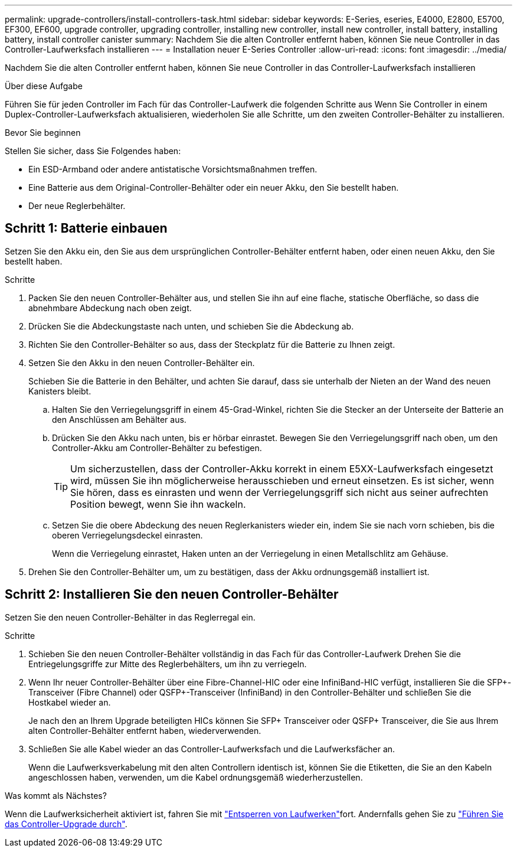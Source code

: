 ---
permalink: upgrade-controllers/install-controllers-task.html 
sidebar: sidebar 
keywords: E-Series, eseries, E4000, E2800, E5700, EF300, EF600, upgrade controller, upgrading controller, installing new controller, install new controller, install battery, installing battery, install controller canister 
summary: Nachdem Sie die alten Controller entfernt haben, können Sie neue Controller in das Controller-Laufwerksfach installieren 
---
= Installation neuer E-Series Controller
:allow-uri-read: 
:icons: font
:imagesdir: ../media/


[role="lead"]
Nachdem Sie die alten Controller entfernt haben, können Sie neue Controller in das Controller-Laufwerksfach installieren

.Über diese Aufgabe
Führen Sie für jeden Controller im Fach für das Controller-Laufwerk die folgenden Schritte aus Wenn Sie Controller in einem Duplex-Controller-Laufwerksfach aktualisieren, wiederholen Sie alle Schritte, um den zweiten Controller-Behälter zu installieren.

.Bevor Sie beginnen
Stellen Sie sicher, dass Sie Folgendes haben:

* Ein ESD-Armband oder andere antistatische Vorsichtsmaßnahmen treffen.
* Eine Batterie aus dem Original-Controller-Behälter oder ein neuer Akku, den Sie bestellt haben.
* Der neue Reglerbehälter.




== Schritt 1: Batterie einbauen

Setzen Sie den Akku ein, den Sie aus dem ursprünglichen Controller-Behälter entfernt haben, oder einen neuen Akku, den Sie bestellt haben.

.Schritte
. Packen Sie den neuen Controller-Behälter aus, und stellen Sie ihn auf eine flache, statische Oberfläche, so dass die abnehmbare Abdeckung nach oben zeigt.
. Drücken Sie die Abdeckungstaste nach unten, und schieben Sie die Abdeckung ab.
. Richten Sie den Controller-Behälter so aus, dass der Steckplatz für die Batterie zu Ihnen zeigt.
. Setzen Sie den Akku in den neuen Controller-Behälter ein.
+
Schieben Sie die Batterie in den Behälter, und achten Sie darauf, dass sie unterhalb der Nieten an der Wand des neuen Kanisters bleibt.

+
.. Halten Sie den Verriegelungsgriff in einem 45-Grad-Winkel, richten Sie die Stecker an der Unterseite der Batterie an den Anschlüssen am Behälter aus.
.. Drücken Sie den Akku nach unten, bis er hörbar einrastet. Bewegen Sie den Verriegelungsgriff nach oben, um den Controller-Akku am Controller-Behälter zu befestigen.
+

TIP: Um sicherzustellen, dass der Controller-Akku korrekt in einem E5XX-Laufwerksfach eingesetzt wird, müssen Sie ihn möglicherweise herausschieben und erneut einsetzen. Es ist sicher, wenn Sie hören, dass es einrasten und wenn der Verriegelungsgriff sich nicht aus seiner aufrechten Position bewegt, wenn Sie ihn wackeln.

.. Setzen Sie die obere Abdeckung des neuen Reglerkanisters wieder ein, indem Sie sie nach vorn schieben, bis die oberen Verriegelungsdeckel einrasten.
+
Wenn die Verriegelung einrastet, Haken unten an der Verriegelung in einen Metallschlitz am Gehäuse.



. Drehen Sie den Controller-Behälter um, um zu bestätigen, dass der Akku ordnungsgemäß installiert ist.




== Schritt 2: Installieren Sie den neuen Controller-Behälter

Setzen Sie den neuen Controller-Behälter in das Reglerregal ein.

.Schritte
. Schieben Sie den neuen Controller-Behälter vollständig in das Fach für das Controller-Laufwerk Drehen Sie die Entriegelungsgriffe zur Mitte des Reglerbehälters, um ihn zu verriegeln.
. Wenn Ihr neuer Controller-Behälter über eine Fibre-Channel-HIC oder eine InfiniBand-HIC verfügt, installieren Sie die SFP+-Transceiver (Fibre Channel) oder QSFP+-Transceiver (InfiniBand) in den Controller-Behälter und schließen Sie die Hostkabel wieder an.
+
Je nach den an Ihrem Upgrade beteiligten HICs können Sie SFP+ Transceiver oder QSFP+ Transceiver, die Sie aus Ihrem alten Controller-Behälter entfernt haben, wiederverwenden.

. Schließen Sie alle Kabel wieder an das Controller-Laufwerksfach und die Laufwerksfächer an.
+
Wenn die Laufwerksverkabelung mit den alten Controllern identisch ist, können Sie die Etiketten, die Sie an den Kabeln angeschlossen haben, verwenden, um die Kabel ordnungsgemäß wiederherzustellen.



.Was kommt als Nächstes?
Wenn die Laufwerksicherheit aktiviert ist, fahren Sie mit link:upgrade-unlock-drives-task.html["Entsperren von Laufwerken"]fort. Andernfalls gehen Sie zu link:complete-upgrade-controllers-task.html["Führen Sie das Controller-Upgrade durch"].
